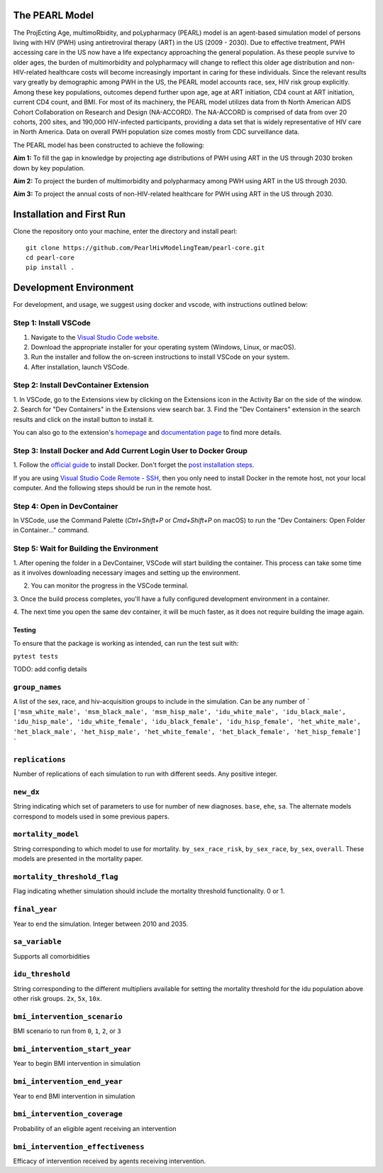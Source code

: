 ===============
The PEARL Model
===============

The ProjEcting Age, multimoRbidity, and poLypharmacy (PEARL) model is an agent-based simulation 
model of persons living with HIV (PWH) using antiretroviral therapy (ART) in the US (2009 - 2030). 
Due to effective treatment, PWH accessing care in the US now have a life expectancy approaching the 
general population. As these people survive to older ages, the burden of multimorbidity and 
polypharmacy will change to reflect this older age distribution and non-HIV-related healthcare 
costs will become increasingly important in caring for these individuals. Since the relevant 
results vary greatly by demographic among PWH in the US, the PEARL model accounts race, sex, HIV 
risk group explicitly. Among these key populations, outcomes depend further upon age, age at ART 
initiation, CD4 count at ART initiation, current CD4 count, and BMI. For most of its machinery, the 
PEARL model utilizes data from th North American AIDS Cohort Collaboration on Research and Design 
(NA-ACCORD). The NA-ACCORD is comprised of data from over 20 cohorts, 200 sites, and 190,000 
HIV-infected participants, providing a data set that is widely representative of HIV care in 
North America. Data on overall PWH population size comes mostly from CDC surveillance data.

The PEARL model has been constructed to achieve the following:

**Aim 1:** To fill the gap in knowledge by projecting age distributions of PWH using ART in the US 
through 2030 broken down by key population.

**Aim 2:** To project the burden of multimorbidity and polypharmacy among PWH using ART in the US 
through 2030.

**Aim 3:** To project the annual costs of non-HIV-related healthcare for PWH using ART in the US 
through 2030.

==========================
Installation and First Run
==========================

Clone the repository onto your machine, enter the directory and install pearl::

    git clone https://github.com/PearlHivModelingTeam/pearl-core.git
    cd pearl-core
    pip install .

=======================
Development Environment
=======================

For development, and usage, we suggest using docker and vscode, with instructions outlined below:

^^^^^^^^^^^^^^^^^^^^^^
Step 1: Install VSCode
^^^^^^^^^^^^^^^^^^^^^^
1. Navigate to the `Visual Studio Code website <https://code.visualstudio.com/>`_.
2. Download the appropriate installer for your operating system (Windows, Linux, or macOS).
3. Run the installer and follow the on-screen instructions to install VSCode on your system.
4. After installation, launch VSCode.

^^^^^^^^^^^^^^^^^^^^^^^^^^^^^^^^^^^^^^
Step 2: Install DevContainer Extension
^^^^^^^^^^^^^^^^^^^^^^^^^^^^^^^^^^^^^^
1. In VSCode, go to the Extensions view by clicking on the Extensions icon in the Activity Bar on 
the side of the window.
2. Search for "Dev Containers" in the Extensions view search bar.
3. Find the "Dev Containers" extension in the search results and click on the install button to 
install it.

You can also go to the extension's 
`homepage <https://marketplace.visualstudio.com/items?itemName=ms-vscode-remote.remote-containers>`_ 
and 
`documentation page <https://code.visualstudio.com/docs/devcontainers/containers>`_ 
to find more details.

^^^^^^^^^^^^^^^^^^^^^^^^^^^^^^^^^^^^^^^^^^^^^^^^^^^^^^^^^^^^^^^^^
Step 3: Install Docker and Add Current Login User to Docker Group
^^^^^^^^^^^^^^^^^^^^^^^^^^^^^^^^^^^^^^^^^^^^^^^^^^^^^^^^^^^^^^^^^
1. Follow the `official guide <https://docs.docker.com/get-docker/>`_ to install Docker. Don't forget 
the `post installation steps <https://docs.docker.com/engine/install/linux-postinstall/>`_.

If you are using `Visual Studio Code Remote - SSH <https://code.visualstudio.com/docs/remote/ssh>`_, 
then you only need to install Docker in the remote host, not your local computer. And the following steps should be run in the remote host.

^^^^^^^^^^^^^^^^^^^^^^^^^^^^
Step 4: Open in DevContainer
^^^^^^^^^^^^^^^^^^^^^^^^^^^^
In VSCode, use the Command Palette (`Ctrl+Shift+P` or `Cmd+Shift+P` on macOS) to run the 
"Dev Containers: Open Folder in Container..." command.

^^^^^^^^^^^^^^^^^^^^^^^^^^^^^^^^^^^^^^^^^
Step 5: Wait for Building the Environment
^^^^^^^^^^^^^^^^^^^^^^^^^^^^^^^^^^^^^^^^^
1. After opening the folder in a DevContainer, VSCode will start building the container. This 
process can take some time as it involves downloading necessary images and setting up the 
environment.

2. You can monitor the progress in the VSCode terminal.

3. Once the build process completes, you'll have a fully configured development environment in a 
container.

4. The next time you open the same dev container, it will be much faster, as it does not require 
building the image again.


-------
Testing
-------
To ensure that the package is working as intended, can run the test suit with:

``pytest tests``

TODO: add config details

^^^^^^^^^^^^^^^
``group_names``
^^^^^^^^^^^^^^^
A list of the sex, race, and hiv-acquisition groups to include in the simulation. 
Can be any number of 
```
['msm_white_male', 'msm_black_male', 'msm_hisp_male', 'idu_white_male', 'idu_black_male',
'idu_hisp_male', 'idu_white_female', 'idu_black_female', 'idu_hisp_female', 'het_white_male',
'het_black_male', 'het_hisp_male', 'het_white_female', 'het_black_female', 'het_hisp_female']
```

^^^^^^^^^^^^^^^^
``replications``
^^^^^^^^^^^^^^^^
Number of replications of each simulation to run with different seeds. Any positive integer.

^^^^^^^^^^
``new_dx``
^^^^^^^^^^
String indicating which set of parameters to use for number of new diagnoses. 
``base``, ``ehe``, ``sa``. 
The alternate models correspond to models used in some previous papers.

^^^^^^^^^^^^^^^^^^^
``mortality_model``
^^^^^^^^^^^^^^^^^^^
String corresponding to which model to use for mortality. 
``by_sex_race_risk``, ``by_sex_race``, ``by_sex``, ``overall``. 
These models are presented in the mortality paper.

^^^^^^^^^^^^^^^^^^^^^^^^^^^^
``mortality_threshold_flag``
^^^^^^^^^^^^^^^^^^^^^^^^^^^^
Flag indicating whether simulation should include the mortality threshold functionality. 0 or 1.

^^^^^^^^^^^^^^
``final_year``
^^^^^^^^^^^^^^
Year to end the simulation. Integer between 2010 and 2035.

^^^^^^^^^^^^^^^
``sa_variable``
^^^^^^^^^^^^^^^
Supports all comorbidities

^^^^^^^^^^^^^^^^^
``idu_threshold``
^^^^^^^^^^^^^^^^^
String corresponding to the different multipliers available for setting the mortality threshold 
for the idu population above other risk groups. ``2x``, ``5x``, ``10x``.

^^^^^^^^^^^^^^^^^^^^^^^^^^^^^
``bmi_intervention_scenario``
^^^^^^^^^^^^^^^^^^^^^^^^^^^^^
BMI scenario to run from ``0``, ``1``, ``2``, or ``3``

^^^^^^^^^^^^^^^^^^^^^^^^^^^^^^^
``bmi_intervention_start_year``
^^^^^^^^^^^^^^^^^^^^^^^^^^^^^^^
Year to begin BMI intervention in simulation

^^^^^^^^^^^^^^^^^^^^^^^^^^^^^
``bmi_intervention_end_year``
^^^^^^^^^^^^^^^^^^^^^^^^^^^^^
Year to end BMI intervention in simulation

^^^^^^^^^^^^^^^^^^^^^^^^^^^^^
``bmi_intervention_coverage``
^^^^^^^^^^^^^^^^^^^^^^^^^^^^^
Probability of an eligible agent receiving an intervention

^^^^^^^^^^^^^^^^^^^^^^^^^^^^^^^^^^
``bmi_intervention_effectiveness``
^^^^^^^^^^^^^^^^^^^^^^^^^^^^^^^^^^
Efficacy of intervention received by agents receiving intervention.
